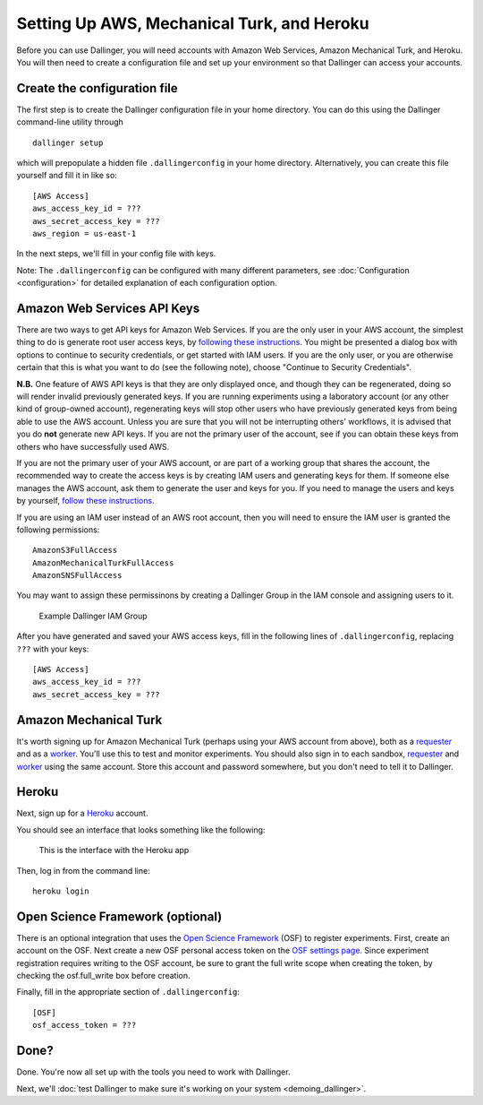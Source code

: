Setting Up AWS, Mechanical Turk, and Heroku
===========================================

Before you can use Dallinger, you will need accounts with Amazon Web
Services, Amazon Mechanical Turk, and Heroku. You will then need to
create a configuration file and set up your environment so that
Dallinger can access your accounts.

Create the configuration file
-----------------------------

The first step is to create the Dallinger configuration file in your home
directory. You can do this using the Dallinger command-line utility
through

::

    dallinger setup

which will prepopulate a hidden file ``.dallingerconfig`` in your home
directory. Alternatively, you can create this file yourself and fill it
in like so:

::

    [AWS Access]
    aws_access_key_id = ???
    aws_secret_access_key = ???
    aws_region = us-east-1

In the next steps, we'll fill in your config file with keys.

Note: The ``.dallingerconfig`` can be configured with many different parameters, see
:doc:`Configuration <configuration>` for detailed explanation of each configuration option.

Amazon Web Services API Keys
----------------------------

There are two ways to get API keys for Amazon Web Services. If you are the only
user in your AWS account, the simplest thing to do is generate root user access
keys, by `following these instructions
<https://docs.aws.amazon.com/general/latest/gr/managing-aws-access-keys.html>`__.
You might be presented a dialog box with options to continue to security
credentials, or get started with IAM users. If you are the only user, or you
are otherwise certain that this is what you want to do (see the following note),
choose "Continue to Security Credentials".

**N.B.** One feature of AWS API keys is that they are only displayed
once, and though they can be regenerated, doing so will render invalid
previously generated keys. If you are running experiments using a
laboratory account (or any other kind of group-owned account),
regenerating keys will stop other users who have previously generated
keys from being able to use the AWS account. Unless you are sure that
you will not be interrupting others' workflows, it is advised that you
do **not** generate new API keys. If you are not the primary user of the
account, see if you can obtain these keys from others who have
successfully used AWS.

If you are not the primary user of your AWS account, or are part of a working
group that shares the account, the recommended way to create the access keys is
by creating IAM users and generating keys for them. If someone else manages
the AWS account, ask them to generate the user and keys for you. If you need
to manage the users and keys by yourself, `follow these instructions
<https://docs.aws.amazon.com/IAM/latest/UserGuide/id_users_create.html>`__.

If you are using an IAM user instead of an AWS root account, then you will
need to ensure the IAM user is granted the following permissions::

    AmazonS3FullAccess
    AmazonMechanicalTurkFullAccess
    AmazonSNSFullAccess

You may want to assign these permissinons by creating a Dallinger Group in
the IAM console and assigning users to it.

.. figure:: _static/Dallinger\ AWS\ Group.png
   :alt: Dallinger IAM Group

   Example Dallinger IAM Group

After you have generated and saved your AWS access keys, fill in the following
lines of ``.dallingerconfig``, replacing ``???`` with your keys:

::

    [AWS Access]
    aws_access_key_id = ???
    aws_secret_access_key = ???

Amazon Mechanical Turk
----------------------

It's worth signing up for Amazon Mechanical Turk (perhaps using your AWS
account from above), both as a
`requester <https://requester.mturk.com/mturk/beginsignin>`__ and as a
`worker <https://www.mturk.com/mturk/beginsignin>`__. You'll use this to
test and monitor experiments. You should also sign in to each sandbox,
`requester <https://requester.mturk.com/begin_signin>`__ and
`worker <https://workersandbox.mturk.com/mturk/welcome>`__ using the
same account. Store this account and password somewhere, but you don't
need to tell it to Dallinger.

Heroku
------

Next, sign up for a `Heroku <https://www.heroku.com/>`__ account.

You should see an interface that looks something like the following:

.. figure:: _static/heroku.jpg
   :alt: This is the interface with the Heroku app

   This is the interface with the Heroku app

Then, log in from the command line:

::

    heroku login


Open Science Framework (optional)
---------------------------------

There is an optional integration that uses the `Open Science Framework
<https://osf.io/>`__ (OSF) to register experiments. First, create an account
on the OSF. Next create a new OSF personal access token on the `OSF settings
page <https://osf.io/settings/tokens/>`__. Since experiment registration
requires writing to the OSF account, be sure to grant the full write scope
when creating the token, by checking the osf.full_write box before creation.

Finally, fill in the appropriate section of ``.dallingerconfig``:

::

    [OSF]
    osf_access_token = ???


Done?
-----

Done. You're now all set up with the tools you need to work with
Dallinger.

Next, we'll :doc:`test Dallinger to make sure it's working on your
system <demoing_dallinger>`.
